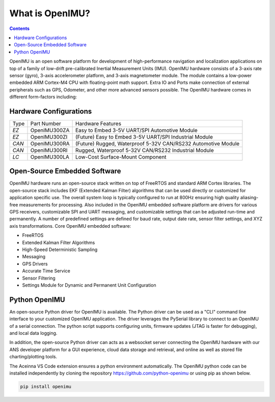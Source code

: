 
What is OpenIMU?
================

.. contents:: Contents
    :local:

OpenIMU is an open software platform for development of high-performance navigation and localization applications on top of a family of low-drift pre-calibrated 
Inertial Measurement Units (IMU).  OpenIMU hardware consists of a 3-axis rate sensor (gyro), 3-axis accelerometer platform, and 3-axis magnetometer module.
The module contains a low-power embedded ARM Cortex-M4 CPU with floating-point math support.  Extra IO and Ports make connection of external peripherals such as GPS, Odometer, and other more advanced sensors possible.
The OpenIMU hardware comes in different form-factors including:

Hardware Configurations
------------------------

+-------+--------------+---------------------------------------------------------------+
| Type  | Part Number  | Hardware Features                                             |
+-------+--------------+---------------------------------------------------------------+
| *EZ*  | OpenIMU300ZA | Easy to Embed 3-5V UART/SPI Automotive Module                 |
+-------+--------------+---------------------------------------------------------------+
| *EZ*  | OpenIMU300ZI | (Future) Easy to Embed 3-5V UART/SPI Industrial Module        |   
+-------+--------------+---------------------------------------------------------------+
| *CAN* | OpenIMU300RA | (Future) Rugged, Waterproof 5-32V CAN/RS232 Automotive Module |
+-------+--------------+---------------------------------------------------------------+
| *CAN* | OpenIMU300RI | Rugged, Waterproof 5-32V CAN/RS232 Industrial Module          |
+-------+--------------+---------------------------------------------------------------+
| *LC*  | OpenIMU300LA | Low-Cost Surface-Mount Component                              |
+-------+--------------+---------------------------------------------------------------+

Open-Source Embedded Software
------------------------------
OpenIMU hardware runs an open-source stack written on top of FreeRTOS and standard ARM Cortex libraries.  The open-source stack includes EKF (Extended Kalman Filter) algorithms that can be used directly or customized
for application specific use.  The overall system loop is typically configured to run at 800Hz ensuring high quality aliasing-free measurements for processing.
Also included in the OpenIMU embedded software platform are drivers for various GPS receivers, customizable SPI and UART messaging, and customizable
settings that can be adjusted run-time and permanently.  A number of predefined settings are defined for baud rate, output date rate, sensor filter settings, and XYZ axis transformations. Core OpenIMU embedded software:

* FreeRTOS
* Extended Kalman Filter Algorithms
* High-Speed Deterministic Sampling 
* Messaging
* GPS Drivers
* Accurate Time Service
* Sensor Filtering
* Settings Module for Dynamic and Permanent Unit Configuration

Python OpenIMU
---------------
An open-source Python driver for OpenIMU is available.  The Python driver can be used as a "CLI" command line interface to your customized OpenIMU application.
The driver leverages the PySerial library to connect to an OpenIMU of a serial connection.  The python script supports configuring units, firmware updates
(JTAG is faster for debugging), and local data logging.

In addition, the open-source Python driver can acts as a websocket server connecting the OpenIMU hardware with our ANS developer platform for a GUI experience,
cloud data storage and retrieval, and online as well as stored file charting/plotting tools.

The Aceinna VS Code extension ensures a python environment automatically.  The OpenIMU python code can be installed independently by cloning the repository https://github.com/python-openimu or using pip as shown below.

.. code-block:: bash 

    pip install openimu




